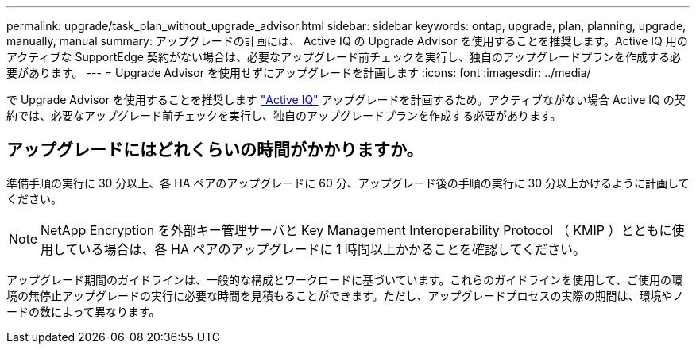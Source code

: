 ---
permalink: upgrade/task_plan_without_upgrade_advisor.html 
sidebar: sidebar 
keywords: ontap, upgrade, plan, planning, upgrade, manually, manual 
summary: アップグレードの計画には、 Active IQ の Upgrade Advisor を使用することを推奨します。Active IQ 用のアクティブな SupportEdge 契約がない場合は、必要なアップグレード前チェックを実行し、独自のアップグレードプランを作成する必要があります。 
---
= Upgrade Advisor を使用せずにアップグレードを計画します
:icons: font
:imagesdir: ../media/


[role="lead"]
で Upgrade Advisor を使用することを推奨します link:https://aiq.netapp.com/["Active IQ"^] アップグレードを計画するため。アクティブながない場合  Active IQ の契約では、必要なアップグレード前チェックを実行し、独自のアップグレードプランを作成する必要があります。



== アップグレードにはどれくらいの時間がかかりますか。

準備手順の実行に 30 分以上、各 HA ペアのアップグレードに 60 分、アップグレード後の手順の実行に 30 分以上かけるように計画してください。


NOTE: NetApp Encryption を外部キー管理サーバと Key Management Interoperability Protocol （ KMIP ）とともに使用している場合は、各 HA ペアのアップグレードに 1 時間以上かかることを確認してください。

アップグレード期間のガイドラインは、一般的な構成とワークロードに基づいています。これらのガイドラインを使用して、ご使用の環境の無停止アップグレードの実行に必要な時間を見積もることができます。ただし、アップグレードプロセスの実際の期間は、環境やノードの数によって異なります。
